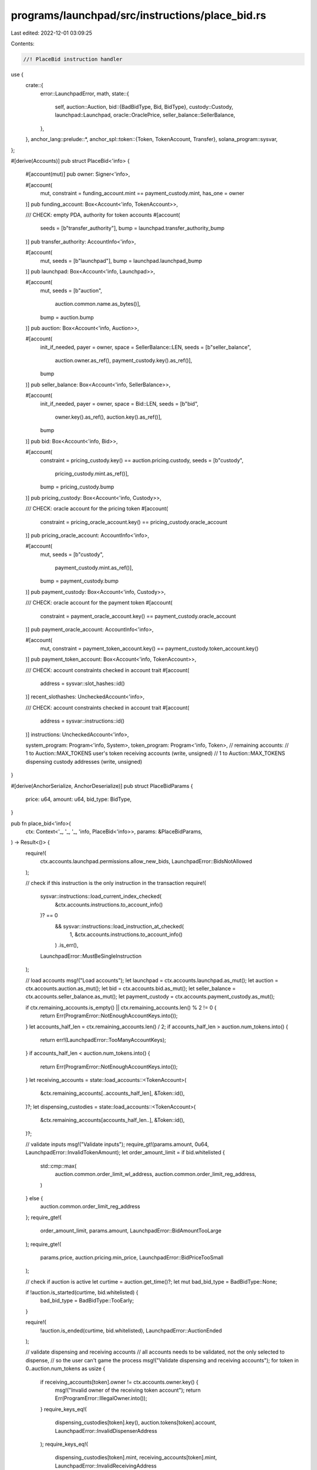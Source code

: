 programs/launchpad/src/instructions/place_bid.rs
================================================

Last edited: 2022-12-01 03:09:25

Contents:

.. code-block:: rs

    //! PlaceBid instruction handler

use {
    crate::{
        error::LaunchpadError,
        math,
        state::{
            self,
            auction::Auction,
            bid::{BadBidType, Bid, BidType},
            custody::Custody,
            launchpad::Launchpad,
            oracle::OraclePrice,
            seller_balance::SellerBalance,
        },
    },
    anchor_lang::prelude::*,
    anchor_spl::token::{Token, TokenAccount, Transfer},
    solana_program::sysvar,
};

#[derive(Accounts)]
pub struct PlaceBid<'info> {
    #[account(mut)]
    pub owner: Signer<'info>,

    #[account(
        mut,
        constraint = funding_account.mint == payment_custody.mint,
        has_one = owner
    )]
    pub funding_account: Box<Account<'info, TokenAccount>>,

    /// CHECK: empty PDA, authority for token accounts
    #[account(
        seeds = [b"transfer_authority"],
        bump = launchpad.transfer_authority_bump
    )]
    pub transfer_authority: AccountInfo<'info>,

    #[account(
        mut,
        seeds = [b"launchpad"],
        bump = launchpad.launchpad_bump
    )]
    pub launchpad: Box<Account<'info, Launchpad>>,

    #[account(
        mut,
        seeds = [b"auction",
                 auction.common.name.as_bytes()],
        bump = auction.bump
    )]
    pub auction: Box<Account<'info, Auction>>,

    #[account(
        init_if_needed,
        payer = owner,
        space = SellerBalance::LEN,
        seeds = [b"seller_balance",
                 auction.owner.as_ref(),
                 payment_custody.key().as_ref()],
        bump
    )]
    pub seller_balance: Box<Account<'info, SellerBalance>>,

    #[account(
        init_if_needed,
        payer = owner,
        space = Bid::LEN,
        seeds = [b"bid",
                 owner.key().as_ref(),
                 auction.key().as_ref()],
        bump
    )]
    pub bid: Box<Account<'info, Bid>>,

    #[account(
        constraint = pricing_custody.key() == auction.pricing.custody,
        seeds = [b"custody",
                 pricing_custody.mint.as_ref()],
        bump = pricing_custody.bump
    )]
    pub pricing_custody: Box<Account<'info, Custody>>,

    /// CHECK: oracle account for the pricing token
    #[account(
        constraint = pricing_oracle_account.key() == pricing_custody.oracle_account
    )]
    pub pricing_oracle_account: AccountInfo<'info>,

    #[account(
        mut,
        seeds = [b"custody",
                 payment_custody.mint.as_ref()],
        bump = payment_custody.bump
    )]
    pub payment_custody: Box<Account<'info, Custody>>,

    /// CHECK: oracle account for the payment token
    #[account(
        constraint = payment_oracle_account.key() == payment_custody.oracle_account
    )]
    pub payment_oracle_account: AccountInfo<'info>,

    #[account(
        mut,
        constraint = payment_token_account.key() == payment_custody.token_account.key()
    )]
    pub payment_token_account: Box<Account<'info, TokenAccount>>,

    /// CHECK: account constraints checked in account trait
    #[account(
        address = sysvar::slot_hashes::id()
    )]
    recent_slothashes: UncheckedAccount<'info>,

    /// CHECK: account constraints checked in account trait
    #[account(
        address = sysvar::instructions::id()
    )]
    instructions: UncheckedAccount<'info>,

    system_program: Program<'info, System>,
    token_program: Program<'info, Token>,
    // remaining accounts:
    //   1 to Auction::MAX_TOKENS user's token receiving accounts (write, unsigned)
    //   1 to Auction::MAX_TOKENS dispensing custody addresses (write, unsigned)
}

#[derive(AnchorSerialize, AnchorDeserialize)]
pub struct PlaceBidParams {
    price: u64,
    amount: u64,
    bid_type: BidType,
}

pub fn place_bid<'info>(
    ctx: Context<'_, '_, '_, 'info, PlaceBid<'info>>,
    params: &PlaceBidParams,
) -> Result<()> {
    require!(
        ctx.accounts.launchpad.permissions.allow_new_bids,
        LaunchpadError::BidsNotAllowed
    );

    // check if this instruction is the only instruction in the transaction
    require!(
        sysvar::instructions::load_current_index_checked(
            &ctx.accounts.instructions.to_account_info()
        )? == 0
            && sysvar::instructions::load_instruction_at_checked(
                1,
                &ctx.accounts.instructions.to_account_info()
            )
            .is_err(),
        LaunchpadError::MustBeSingleInstruction
    );

    // load accounts
    msg!("Load accounts");
    let launchpad = ctx.accounts.launchpad.as_mut();
    let auction = ctx.accounts.auction.as_mut();
    let bid = ctx.accounts.bid.as_mut();
    let seller_balance = ctx.accounts.seller_balance.as_mut();
    let payment_custody = ctx.accounts.payment_custody.as_mut();

    if ctx.remaining_accounts.is_empty() || ctx.remaining_accounts.len() % 2 != 0 {
        return Err(ProgramError::NotEnoughAccountKeys.into());
    }
    let accounts_half_len = ctx.remaining_accounts.len() / 2;
    if accounts_half_len > auction.num_tokens.into() {
        return err!(LaunchpadError::TooManyAccountKeys);
    }
    if accounts_half_len < auction.num_tokens.into() {
        return Err(ProgramError::NotEnoughAccountKeys.into());
    }
    let receiving_accounts = state::load_accounts::<TokenAccount>(
        &ctx.remaining_accounts[..accounts_half_len],
        &Token::id(),
    )?;
    let dispensing_custodies = state::load_accounts::<TokenAccount>(
        &ctx.remaining_accounts[accounts_half_len..],
        &Token::id(),
    )?;

    // validate inputs
    msg!("Validate inputs");
    require_gt!(params.amount, 0u64, LaunchpadError::InvalidTokenAmount);
    let order_amount_limit = if bid.whitelisted {
        std::cmp::max(
            auction.common.order_limit_wl_address,
            auction.common.order_limit_reg_address,
        )
    } else {
        auction.common.order_limit_reg_address
    };
    require_gte!(
        order_amount_limit,
        params.amount,
        LaunchpadError::BidAmountTooLarge
    );
    require_gte!(
        params.price,
        auction.pricing.min_price,
        LaunchpadError::BidPriceTooSmall
    );

    // check if auction is active
    let curtime = auction.get_time()?;
    let mut bad_bid_type = BadBidType::None;

    if !auction.is_started(curtime, bid.whitelisted) {
        bad_bid_type = BadBidType::TooEarly;
    }

    require!(
        !auction.is_ended(curtime, bid.whitelisted),
        LaunchpadError::AuctionEnded
    );

    // validate dispensing and receiving accounts
    // all accounts needs to be validated, not the only selected to dispense,
    // so the user can't game the process
    msg!("Validate dispensing and receiving accounts");
    for token in 0..auction.num_tokens as usize {
        if receiving_accounts[token].owner != ctx.accounts.owner.key() {
            msg!("Invalid owner of the receiving token account");
            return Err(ProgramError::IllegalOwner.into());
        }
        require_keys_eq!(
            dispensing_custodies[token].key(),
            auction.tokens[token].account,
            LaunchpadError::InvalidDispenserAddress
        );
        require_keys_eq!(
            dispensing_custodies[token].mint,
            receiving_accounts[token].mint,
            LaunchpadError::InvalidReceivingAddress
        )
    }

    // pick a random token to dispense
    msg!("Select token to dispense");
    let token_num = if auction.num_tokens == 1 {
        0
    } else {
        let slothashes_data = ctx.accounts.recent_slothashes.data.borrow();
        if slothashes_data.len() < 20 {
            return Err(ProgramError::InvalidAccountData.into());
        }
        let rand_seed = usize::from_le_bytes(slothashes_data[12..20].try_into().unwrap());
        rand_seed % dispensing_custodies.len()
    };
    let max_amount_to_dispense = math::checked_div(
        dispensing_custodies[token_num].amount,
        auction.pricing.unit_size,
    )?;

    // get available amount at the given price
    msg!("Compute available amount");
    let avail_amount = std::cmp::min(
        auction.get_auction_amount(params.price, curtime)?,
        max_amount_to_dispense,
    );

    if avail_amount == 0 || (params.bid_type == BidType::Fok && avail_amount < params.amount) {
        return err!(LaunchpadError::InsufficientAmount);
    }
    let fill_amount = std::cmp::min(avail_amount, params.amount);

    let fill_price = auction.get_auction_price(fill_amount, curtime)?;
    require_gte!(params.price, fill_price, LaunchpadError::PriceCalcError);

    // check for malicious bid
    let fill_amount_limit = if bid.whitelisted {
        std::cmp::max(
            auction.common.fill_limit_wl_address,
            auction.common.fill_limit_reg_address,
        )
    } else {
        auction.common.fill_limit_reg_address
    };
    if fill_amount_limit < bid.filled {
        bad_bid_type = BadBidType::FillLimit;
    }

    if bad_bid_type != BadBidType::None {
        if launchpad.fees.invalid_bid.is_zero() {
            if bad_bid_type == BadBidType::TooEarly {
                return err!(LaunchpadError::AuctionNotStarted);
            } else {
                return err!(LaunchpadError::FillAmountLimit);
            }
        } else {
            return collect_bad_bid_fee(
                launchpad,
                payment_custody,
                ctx.accounts.token_program.to_account_info(),
                ctx.accounts.funding_account.to_account_info(),
                ctx.accounts.payment_token_account.to_account_info(),
                ctx.accounts.pricing_oracle_account.to_account_info(),
                ctx.accounts.owner.to_account_info(),
                std::cmp::min(fill_amount, ctx.accounts.funding_account.amount),
                curtime,
            );
        }
    }

    // compute payment amount
    let mut payment_amount = 0;
    if fill_price > 0 {
        msg!("Compute payment amount");
        let payment_token_price = if !launchpad.fees.trade.is_zero()
            || payment_custody.key() != ctx.accounts.pricing_custody.key()
        {
            OraclePrice::new_from_oracle(
                payment_custody.oracle_type,
                &ctx.accounts.payment_oracle_account.to_account_info(),
                payment_custody.max_oracle_price_error,
                payment_custody.max_oracle_price_age_sec,
                curtime,
            )?
        } else {
            OraclePrice::new(0, 0)
        };

        if payment_custody.key() == ctx.accounts.pricing_custody.key() {
            payment_amount = math::checked_mul(fill_price, fill_amount)?;
        } else {
            let pricing_custody = &ctx.accounts.pricing_custody;
            let auction_token_price = OraclePrice::new_from_oracle(
                pricing_custody.oracle_type,
                &ctx.accounts.pricing_oracle_account.to_account_info(),
                pricing_custody.max_oracle_price_error,
                pricing_custody.max_oracle_price_age_sec,
                curtime,
            )?;

            let token_pair_price = auction_token_price.checked_div(&payment_token_price)?;
            let price_per_token = math::checked_decimal_ceil_mul(
                fill_price,
                -(pricing_custody.decimals as i32),
                token_pair_price.price,
                token_pair_price.exponent,
                -(payment_custody.decimals as i32),
            )?;

            payment_amount = math::checked_mul(price_per_token, fill_amount)?;
        }

        // compute fee
        let fee_amount = launchpad.fees.trade.get_fee_amount(payment_amount)?;

        // collect payment and fee
        msg!("Collect payment {} and fee {}", payment_amount, fee_amount);
        let total_amount = math::checked_add(payment_amount, fee_amount)?;
        let context = CpiContext::new(
            ctx.accounts.token_program.to_account_info(),
            Transfer {
                from: ctx.accounts.funding_account.to_account_info(),
                to: ctx.accounts.payment_token_account.to_account_info(),
                authority: ctx.accounts.owner.to_account_info(),
            },
        );
        anchor_spl::token::transfer(context, total_amount)?;

        if fee_amount > 0 {
            payment_custody.collected_fees =
                math::checked_add(payment_custody.collected_fees, fee_amount)?;

            let fees_in_usdc = math::to_token_amount(
                payment_token_price.get_asset_value_usd(fee_amount, payment_custody.decimals)?,
                6,
            )?;

            launchpad.collected_fees.trade_usdc = launchpad
                .collected_fees
                .trade_usdc
                .wrapping_add(fees_in_usdc);
        }
    }

    // update user's bid
    msg!("Update user's bid");
    if bid.bump == 0 {
        bid.owner = ctx.accounts.owner.key();
        bid.auction = auction.key();
        bid.whitelisted = false;
        bid.seller_initialized = false;
        bid.bump = *ctx.bumps.get("bid").ok_or(ProgramError::InvalidSeeds)?;
    } else if bid.owner != ctx.accounts.owner.key() || bid.auction != auction.key() {
        return err!(LaunchpadError::InvalidBidAddress);
    }

    bid.bid_time = auction.get_time()?;
    bid.bid_price = params.price;
    bid.bid_amount = params.amount;
    bid.bid_type = params.bid_type;
    bid.filled = math::checked_add(bid.filled, fill_amount)?;
    bid.fill_time = bid.bid_time;
    bid.fill_price = fill_price;
    bid.fill_amount = fill_amount;

    // update seller's balance
    msg!("Update seller's balance");
    if seller_balance.bump == 0 {
        seller_balance.owner = auction.owner;
        seller_balance.custody = ctx.accounts.payment_custody.key();
        seller_balance.bump = *ctx
            .bumps
            .get("seller_balance")
            .ok_or(ProgramError::InvalidSeeds)?;
    } else if seller_balance.owner != auction.owner
        || seller_balance.custody == ctx.accounts.payment_custody.key()
    {
        return err!(LaunchpadError::InvalidSellerBalanceAddress);
    }
    seller_balance.balance = math::checked_add(seller_balance.balance, payment_amount)?;

    // update auction stats
    msg!("Update auction stats");
    let curtime = auction.get_time()?;
    if auction.stats.first_trade_time == 0 {
        auction.stats.first_trade_time = curtime;
    }
    auction.stats.last_trade_time = curtime;
    auction.stats.last_amount = fill_amount;
    auction.stats.last_price = fill_price;

    let bidder_stats = if bid.whitelisted {
        &mut auction.stats.wl_bidders
    } else {
        &mut auction.stats.reg_bidders
    };
    bidder_stats.fills_volume = math::checked_add(bidder_stats.fills_volume, fill_amount)?;
    bidder_stats.weighted_fills_sum = math::checked_add(
        bidder_stats.weighted_fills_sum,
        math::checked_mul(fill_amount as u128, fill_price as u128)?,
    )?;
    if fill_price < bidder_stats.min_fill_price {
        bidder_stats.min_fill_price = fill_price;
    }
    if fill_price > bidder_stats.max_fill_price {
        bidder_stats.max_fill_price = fill_price;
    }
    bidder_stats.num_trades = bidder_stats.num_trades.wrapping_add(1);

    // transfer purchased tokens to the user
    let transfer_amount = math::checked_mul(fill_amount, auction.pricing.unit_size)?;
    msg!("Transfer {} tokens to the user", transfer_amount);
    ctx.accounts.launchpad.transfer_tokens(
        dispensing_custodies[token_num].to_account_info(),
        receiving_accounts[token_num].to_account_info(),
        ctx.accounts.transfer_authority.to_account_info(),
        ctx.accounts.token_program.to_account_info(),
        transfer_amount,
    )?;

    Ok(())
}

#[allow(clippy::too_many_arguments)]
fn collect_bad_bid_fee<'info>(
    launchpad: &mut Account<'info, Launchpad>,
    custody: &mut Account<'info, Custody>,
    token_program: AccountInfo<'info>,
    funding_account: AccountInfo<'info>,
    destination_account: AccountInfo<'info>,
    oracle_account: AccountInfo<'info>,
    authority: AccountInfo<'info>,
    bid_amount: u64,
    curtime: i64,
) -> Result<()> {
    let fee_amount = launchpad.fees.invalid_bid.get_fee_amount(bid_amount)?;
    if fee_amount == 0 {
        return Ok(());
    }

    msg!("Collect bad bid fee {}", fee_amount);
    let context = CpiContext::new(
        token_program,
        Transfer {
            from: funding_account,
            to: destination_account,
            authority,
        },
    );
    anchor_spl::token::transfer(context, fee_amount)?;

    custody.collected_fees = math::checked_add(custody.collected_fees, fee_amount)?;

    let oracle_price = OraclePrice::new_from_oracle(
        custody.oracle_type,
        &oracle_account,
        custody.max_oracle_price_error,
        custody.max_oracle_price_age_sec,
        curtime,
    )?;
    let fees_in_usdc = math::to_token_amount(
        oracle_price.get_asset_value_usd(fee_amount, custody.decimals)?,
        6,
    )?;

    launchpad.collected_fees.invalid_bid_usdc = launchpad
        .collected_fees
        .invalid_bid_usdc
        .wrapping_add(fees_in_usdc);

    Ok(())
}


